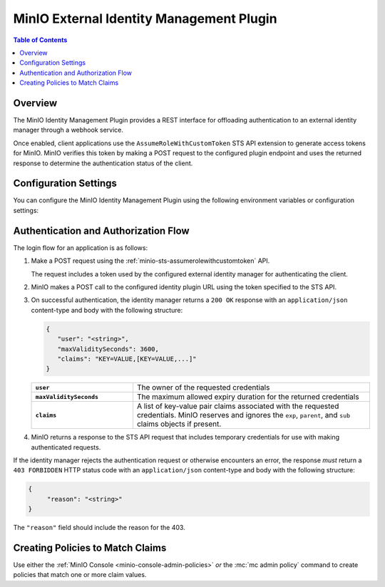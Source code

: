 .. _minio-external-identity-management-plugin:

=========================================
MinIO External Identity Management Plugin
=========================================

.. default-domain:: minio


.. contents:: Table of Contents
   :local:
   :depth: 1

Overview
--------

The MinIO Identity Management Plugin provides a REST interface for offloading authentication to an external identity manager through a webhook service.

Once enabled, client applications use the ``AssumeRoleWithCustomToken`` STS API extension to generate access tokens for MinIO.
MinIO verifies this token by making a POST request to the configured plugin endpoint and uses the returned response to determine the authentication status of the client.

Configuration Settings
----------------------

You can configure the MinIO Identity Management Plugin using the following environment variables or configuration settings:

.. tab-set::

   .. tab-item:: Environment Variables

      Specify the following :ref:`environment variables <minio-server-envvar-external-identity-management-plugin>` to each MinIO server in the deployment:

      .. code-block:: shell
         :class: copyable

         MINIO_IDENTITY_PLUGIN_URL="https://external-auth.example.net:8080/auth"               
         MINIO_IDENTITY_PLUGIN_ROLE_POLICY="consoleAdmin"
         
         # All other envvars are optional
         MINIO_IDENTITY_PLUGIN_TOKEN="Bearer TOKEN"         
         MINIO_IDENTITY_PLUGIN_ROLE_ID="external-auth-provider"
         MINIO_IDENTITY_PLUGIN_COMMENT="External Identity Management using PROVIDER"

   .. tab-item:: Configuration Settings

      Set the following configuration settings using the :mc-cmd:`mc admin config set` command:

      .. code-block:: shell
         :class: copyable

         mc admin config set identity_plugin \
            url="https://external-auth.example.net:8080/auth" \
            role_policy="consoleAdmin" \
            
            # All other config settings are optional
            token="Bearer TOKEN" \
            role_id="external-auth-provider" \
            comment="External Identity Management using PROVIDER"

Authentication and Authorization Flow
-------------------------------------

The login flow for an application is as follows:

1. Make a POST request using the :ref:`minio-sts-assumerolewithcustomtoken` API.

   The request includes a token used by the configured external identity manager for authenticating the client.

2. MinIO makes a POST call to the configured identity plugin URL using the token specified to the STS API.

3. On successful authentication, the identity manager returns a ``200 OK`` response with an ``application/json`` content-type and body with the following structure:

   .. code-block:: json

      {
         "user": "<string>",
         "maxValiditySeconds": 3600,
         "claims": "KEY=VALUE,[KEY=VALUE,...]"
      }

   .. list-table::
      :stub-columns: 1
      :widths: 30 70
      :width: 100%

      * - ``user``
        - The owner of the requested credentials

      * - ``maxValiditySeconds``
        - The maximum allowed expiry duration for the returned credentials

      * - ``claims``
        - A list of key-value pair claims associated with the requested credentials.
          MinIO reserves and ignores the ``exp``, ``parent``, and ``sub`` claims objects if present.

4. MinIO returns a response to the STS API request that includes temporary credentials for use with making authenticated requests.

If the identity manager rejects the authentication request or otherwise encounters an error, the response *must* return a ``403 FORBIDDEN`` HTTP status code with an ``application/json`` content-type and body with the following structure:

.. code-block:: json

   {
   	"reason": "<string>"
   }

The ``"reason"`` field should include the reason for the 403.

Creating Policies to Match Claims
---------------------------------

Use either the :ref:`MinIO Console <minio-console-admin-policies>` *or* the :mc:`mc admin policy` command to create policies that match one or more claim values.
